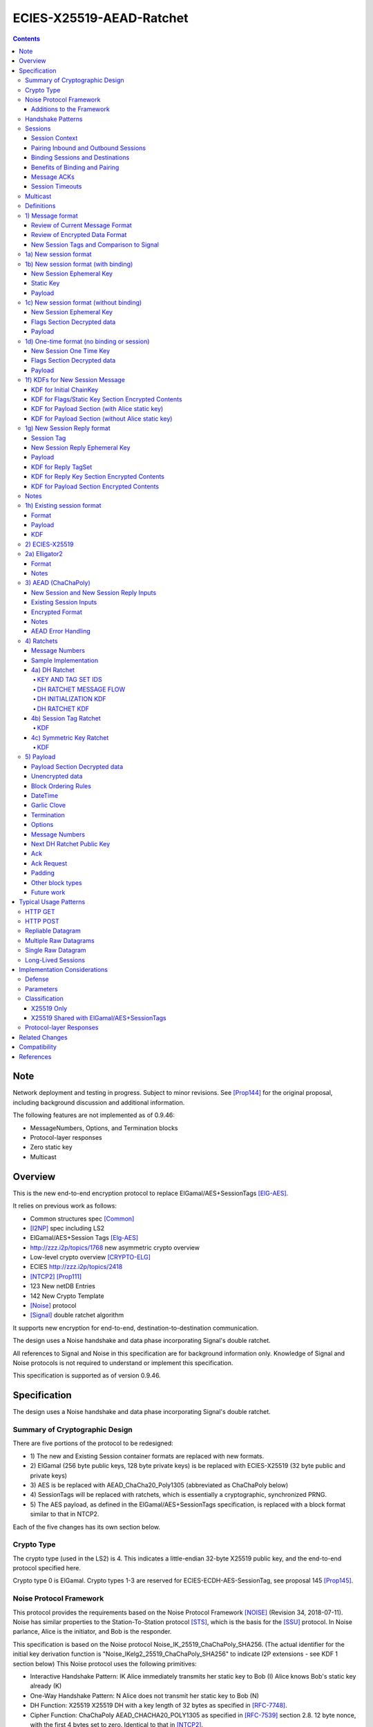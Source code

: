 =========================
ECIES-X25519-AEAD-Ratchet
=========================
.. meta::
    :category: Protocols
    :lastupdated: 2020-09
    :accuratefor: 0.9.47

.. contents::


Note
====
Network deployment and testing in progress.
Subject to minor revisions.
See [Prop144]_ for the original proposal, including background discussion and additional information.

The following features are not implemented as of 0.9.46:

- MessageNumbers, Options, and Termination blocks
- Protocol-layer responses
- Zero static key
- Multicast



Overview
========

This is the new end-to-end encryption protocol
to replace ElGamal/AES+SessionTags [ElG-AES]_.

It relies on previous work as follows:

- Common structures spec [Common]_
- [I2NP]_ spec including LS2
- ElGamal/AES+Session Tags [Elg-AES]_
- http://zzz.i2p/topics/1768 new asymmetric crypto overview
- Low-level crypto overview [CRYPTO-ELG]_
- ECIES http://zzz.i2p/topics/2418
- [NTCP2]_ [Prop111]_
- 123 New netDB Entries
- 142 New Crypto Template
- [Noise]_ protocol
- [Signal]_ double ratchet algorithm

It supports new encryption for end-to-end,
destination-to-destination communication.

The design uses a Noise handshake and data phase incorporating Signal's double ratchet.

All references to Signal and Noise in this specification are for background information only.
Knowledge of Signal and Noise protocols is not required to understand
or implement this specification.

This specification is supported as of version 0.9.46.


Specification
=================

The design uses a Noise handshake and data phase incorporating Signal's double ratchet.


Summary of Cryptographic Design
-------------------------------

There are five portions of the protocol to be redesigned:


- 1) The new and Existing Session container formats
  are replaced with new formats.
- 2) ElGamal (256 byte public keys, 128 byte private keys) is be replaced
  with ECIES-X25519 (32 byte public and private keys)
- 3) AES is be replaced with
  AEAD_ChaCha20_Poly1305 (abbreviated as ChaChaPoly below)
- 4) SessionTags will be replaced with ratchets,
  which is essentially a cryptographic, synchronized PRNG.
- 5) The AES payload, as defined in the ElGamal/AES+SessionTags specification,
  is replaced with a block format similar to that in NTCP2.

Each of the five changes has its own section below.


Crypto Type
-----------

The crypto type (used in the LS2) is 4.
This indicates a little-endian 32-byte X25519 public key,
and the end-to-end protocol specified here.

Crypto type 0 is ElGamal.
Crypto types 1-3 are reserved for ECIES-ECDH-AES-SessionTag, see proposal 145 [Prop145]_.


Noise Protocol Framework
------------------------

This protocol provides the requirements based on the Noise Protocol Framework
[NOISE]_ (Revision 34, 2018-07-11).
Noise has similar properties to the Station-To-Station protocol
[STS]_, which is the basis for the [SSU]_ protocol.  In Noise parlance, Alice
is the initiator, and Bob is the responder.

This specification is based on the Noise protocol Noise_IK_25519_ChaChaPoly_SHA256.
(The actual identifier for the initial key derivation function
is "Noise_IKelg2_25519_ChaChaPoly_SHA256"
to indicate I2P extensions - see KDF 1 section below)
This Noise protocol uses the following primitives:

- Interactive Handshake Pattern: IK
  Alice immediately transmits her static key to Bob (I)
  Alice knows Bob's static key already (K)

- One-Way Handshake Pattern: N
  Alice does not transmit her static key to Bob (N)

- DH Function: X25519
  X25519 DH with a key length of 32 bytes as specified in [RFC-7748]_.

- Cipher Function: ChaChaPoly
  AEAD_CHACHA20_POLY1305 as specified in [RFC-7539]_ section 2.8.
  12 byte nonce, with the first 4 bytes set to zero.
  Identical to that in [NTCP2]_.

- Hash Function: SHA256
  Standard 32-byte hash, already used extensively in I2P.


Additions to the Framework
``````````````````````````

This specification defines the following enhancements to
Noise_XK_25519_ChaChaPoly_SHA256.  These generally follow the guidelines in
[NOISE]_ section 13.

1) Cleartext ephemeral keys are encoded with [Elligator2]_.

2) The reply is prefixed with a cleartext tag.

3) The payload format is defined for messages 1, 2, and the data phase.
   Of course, this is not defined in Noise.

All messages include an [I2NP]_ Garlic Message header.
The data phase uses encryption similar to, but not compatible with, the Noise data phase.


Handshake Patterns
------------------

Handshakes use [Noise]_ handshake patterns.

The following letter mapping is used:

- e = one-time ephemeral key
- s = static key
- p = message payload

One-time and Unbound sessions are similar to the Noise N pattern.

.. raw:: html

  {% highlight lang='dataspec' %}
<- s
  ...
  e es p ->

{% endhighlight %}

Bound sessions are similar to the Noise IK pattern.

.. raw:: html

  {% highlight lang='dataspec' %}
<- s
  ...
  e es s ss p ->
  <- tag e ee se
  <- p
  p ->

{% endhighlight %}


Sessions
--------

The ElGamal/AES+SessionTag protocol is unidirectional.
At this layer, the receiver doesn't know where a message is from.
Outbound and inbound sessions are not associated.
Acknowledgements are out-of-band using a DeliveryStatusMessage
(wrapped in a GarlicMessage) in the clove.

For this specification, we define two mechanisms to create a bidirectional protocol -
"pairing" and "binding".
These mechanisms provide increased efficiency and security.


Session Context
```````````````

As with ElGamal/AES+SessionTags, all inbound and outbound sessions
must be in a given context, either the router's context or
the context for a particular local destination.
In Java I2P, this context is called the Session Key Manager.

Sessions must not be shared among contexts, as that would
allow correlation among the various local destinations,
or between a local destination and a router.

When a given destination supports both ElGamal/AES+SessionTags
and this specification, both types of sessions may share a context.
See section 1c) below.



Pairing Inbound and Outbound Sessions
`````````````````````````````````````

When an outbound session is created at the originator (Alice),
a new inbound session is created and paired with the outbound session,
unless no reply is expected (e.g. raw datagrams).

A new inbound session is always paired with a new outbound session,
unless no reply is requested (e.g. raw datagrams).

If a reply is requested and bound to a far-end destination or router,
that new outbound session is bound to that destination or router,
and replaces any previous outbound session to that destination or router.

Pairing inbound and outbound sessions provides a bidirectional protocol
with the capability of ratcheting the DH keys.



Binding Sessions and Destinations
`````````````````````````````````

There is only one outbound session to a given destination or router.
There may be several current inbound sessions from a given destination or router.
Generally, when a new inbound session is created, and traffic is received
on that session (which serves as an ACK), any others will be marked
to expire relatively quickly, within a minute or so.
The previous messages sent (PN) value is checked, and if there are no
unreceived messages (within the window size) in the previous inbound session,
the previous session may be deleted immediately.


When an outbound session is created at the originator (Alice),
it is bound to the far-end Destination (Bob),
and any paired inbound session will also be bound to the far-end Destination.
As the sessions ratchet, they continue to be bound to the far-end Destination.

When an inbound session is created at the receiver (Bob),
it may be bound to the far-end Destination (Alice), at Alice's option.
If Alice includes binding information (her static key) in the New Session message,
the session will be bound to that destination,
and a outbound session will be created and bound to same Destination.
As the sessions ratchet, they continue to be bound to the far-end Destination.


Benefits of Binding and Pairing
```````````````````````````````

For the common, streaming case, we expect Alice and Bob to use the protocol as follows:

- Alice pairs her new outbound session to a new inbound session, both bound to the far-end destination (Bob).
- Alice includes the binding information and signature, and a reply request, in the
  New Session message sent to Bob.
- Bob pairs his new inbound session to a new outbound session, both bound to the far-end destination (Alice).
- Bob sends a reply (ack) to Alice in the paired session, with a ratchet to a new DH key.
- Alice ratchets to a new outbound session with Bob's new key, paired to the existing inbound session.

By binding an inbound session to a far-end Destination, and pairing the inbound session
to an outbound session bound to the same Destination, we achieve two major benefits:

1) The initial reply from Bob to Alice uses ephemeral-ephemeral DH

2) After Alice receives Bob's reply and ratchets, all subsequent messages from Alice to Bob
use ephemeral-ephemeral DH.


Message ACKs
````````````

In ElGamal/AES+SessionTags, when a LeaseSet is bundled as a garlic clove,
or tags are delivered, the sending router requests an ACK.
This is a separate garlic clove containing a DeliveryStatus Message.
For additional security, the DeliveryStatus Message is wrapped in a Garlic Message.
This mechanism is out-of-band from the perspective of the protocol.

In the new protocol, since the inbound and outbound sessions are paired,
we can have ACKs in-band. No separate clove is required.

An explicit ACK is simply an Existing Session message with no I2NP block.
However, in most cases, an explict ACK can be avoided, as there is reverse traffic.
It may be desirable for implementations to wait a short time (perhaps a hundred ms)
before sending an explicit ACK, to give the streaming or application layer time to respond.

Implementations will also need to defer any ACK sending until after the
I2NP block is processed, as the Garlic Message may contain a Database Store Message
with a lease set. A recent lease set will be necessary to route the ACK,
and the far-end destination (contained in the lease set) will be necessary to
verify the binding static key.


Session Timeouts
````````````````

Outbound sessions should always expire before inbound sessions.
One an outbound session expires, and a new one is created, a new paired inbound
session will be created as well. If there was an old inbound session,
it will be allowed to expire.


Multicast
---------

TBD


Definitions
-----------
We define the following functions corresponding to the cryptographic building blocks used.

ZEROLEN
    zero-length byte array

CSRNG(n)
    n-byte output from a cryptographically-secure random number generator.

H(p, d)
    SHA-256 hash function that takes a personalization string p and data d, and
    produces an output of length 32 bytes.
    As defined in [NOISE]_.
    || below means append.

    Use SHA-256 as follows::

        H(p, d) := SHA-256(p || d)

MixHash(d)
    SHA-256 hash function that takes a previous hash h and new data d,
    and produces an output of length 32 bytes.
    || below means append.

    Use SHA-256 as follows::

        MixHash(d) := h = SHA-256(h || d)

STREAM
    The ChaCha20/Poly1305 AEAD as specified in [RFC-7539]_.
    S_KEY_LEN = 32 and S_IV_LEN = 12.

    ENCRYPT(k, n, plaintext, ad)
        Encrypts plaintext using the cipher key k, and nonce n which MUST be unique for
        the key k.
        Associated data ad is optional.
        Returns a ciphertext that is the size of the plaintext + 16 bytes for the HMAC.

        The entire ciphertext must be indistinguishable from random if the key is secret.

    DECRYPT(k, n, ciphertext, ad)
        Decrypts ciphertext using the cipher key k, and nonce n.
        Associated data ad is optional.
        Returns the plaintext.

DH
    X25519 public key agreement system. Private keys of 32 bytes, public keys of 32
    bytes, produces outputs of 32 bytes. It has the following
    functions:

    GENERATE_PRIVATE()
        Generates a new private key.

    DERIVE_PUBLIC(privkey)
        Returns the public key corresponding to the given private key.

    GENERATE_PRIVATE_ELG2()
        Generates a new private key that maps to a public key suitable for Elligator2 encoding.
        Note that half of the randomly-generated private keys will not be suitable and must be discarded.

    ENCODE_ELG2(pubkey)
        Returns the Elligator2-encoded public key corresponding to the given public key (inverse mapping).
        Encoded keys are little endian.
        Encoded key must be 256 bits indistinguishable from random data.
        See Elligator2 section below for specification.

    DECODE_ELG2(pubkey)
        Returns the public key corresponding to the given Elligator2-encoded public key.
        See Elligator2 section below for specification.

    DH(privkey, pubkey)
        Generates a shared secret from the given private and public keys.

HKDF(salt, ikm, info, n)
    A cryptographic key derivation function which takes some input key material ikm (which
    should have good entropy but is not required to be a uniformly random string), a salt
    of length 32 bytes, and a context-specific 'info' value, and produces an output
    of n bytes suitable for use as key material.

    Use HKDF as specified in [RFC-5869]_, using the HMAC hash function SHA-256
    as specified in [RFC-2104]_. This means that SALT_LEN is 32 bytes max.

MixKey(d)
    Use HKDF() with a previous chainKey and new data d, and
    sets the new chainKey and k.
    As defined in [NOISE]_.

    Use HKDF as follows::

        MixKey(d) := output = HKDF(chainKey, d, "", 64)
                     chainKey = output[0:31]
                     k = output[32:63]




1) Message format
-----------------


Review of Current Message Format
````````````````````````````````

The Garlic Message as specified in [I2NP]_ is as follows.
As a design goal is that intermediate hops cannot distinguish new from old crypto,
this format cannot change, even though the length field is redundant.
The format is shown with the full 16-byte header, although the
actual header may be in a different format, depending on the transport used.

When decrypted the data contains a series of Garlic Cloves and additional
data, also known as a Clove Set.

See [I2NP]_ for details and a full specification.


.. raw:: html

  {% highlight lang='dataspec' %}
+----+----+----+----+----+----+----+----+
  |type|      msg_id       |  expiration
  +----+----+----+----+----+----+----+----+
                           |  size   |chks|
  +----+----+----+----+----+----+----+----+
  |      length       |                   |
  +----+----+----+----+                   +
  |          encrypted data               |
  ~                                       ~
  ~                                       ~
  |                                       |
  +----+----+----+----+----+----+----+----+

{% endhighlight %}


Review of Encrypted Data Format
````````````````````````````````

In ElGamal/AES+SessionTags, there are two message formats:

1) New session:
- 514 byte ElGamal block
- AES block (128 bytes minimum, multiple of 16)

2) Existing session:
- 32 byte Session Tag
- AES block (128 bytes minimum, multiple of 16)

These messages are encapsulated in a I2NP garlic message, which contains
a length field, so the length is known.

The receiver first attempts to look up the first 32 bytes as a Session Tag.
If found, he decrypts the AES block.
If not found, and the data is at least (514+16) long, he attempts to decrypt the ElGamal block,
and if successful, decrypts the AES block.


New Session Tags and Comparison to Signal
`````````````````````````````````````````

In Signal Double Ratchet, the header contains:

- DH: Current ratchet public key
- PN: Previous chain message length
- N: Message Number

Signal's "sending chains" are roughly equivalent to our tag sets.
By using a session tag, we can eliminate most of that.

In New Session, we put only the public key in the unencrytped header.

In Existing Session, we use a session tag for the header.
The session tag is associated with the current ratchet public key,
and the message number.

In both new and Existing Session, PN and N are in the encrypted body.

In Signal, things are constantly ratcheting. A new DH public key requires the
receiver to ratchet and send a new public key back, which also serves
as the ack for the received public key.
This would be far too many DH operations for us.
So we separate the ack of the received key and the transmission of a new public key.
Any message using a session tag generated from the new DH public key constitutes an ACK.
We only transmit a new public key when we wish to rekey.

The maximum number of messages before the DH must ratchet is 65535.

When delivering a session key, we derive the "Tag Set" from it,
rather than having to deliver session tags as well.
A Tag Set can be up to 65536 tags.
However, receivers should implement a "look-ahead" strategy, rather
than generating all possible tags at once.
Only generate at most N tags past the last good tag received.
N might be at most 128, but 32 or even less may be a better choice.



1a) New session format
----------------------

New Session One Time Public key (32 bytes)
Encrypted data and MAC (remaining bytes)

The New Session message may or may not contain the sender's static public key.
If it is included, the reverse session is bound to that key.
The static key should be included if replies are expected,
i.e. for streaming and repliable datagrams.
It should not be included for raw datagrams.

The New Session message is similar to the one-way Noise [NOISE]_ pattern
"N" (if the static key is not sent),
or the two-way pattern "IK" (if the static key is sent).



1b) New session format (with binding)
-------------------------------------

Length is 96 + payload length.
Encrypted format:

.. raw:: html

  {% highlight lang='dataspec' %}
+----+----+----+----+----+----+----+----+
  |                                       |
  +                                       +
  |   New Session Ephemeral Public Key    |
  +             32 bytes                  +
  |     Encoded with Elligator2           |
  +                                       +
  |                                       |
  +----+----+----+----+----+----+----+----+
  |                                       |
  +         Static Key                    +
  |       ChaCha20 encrypted data         |
  +            32 bytes                   +
  |                                       |
  +                                       +
  |                                       |
  +----+----+----+----+----+----+----+----+
  |  Poly1305 Message Authentication Code |
  +    (MAC) for Static Key Section       +
  |             16 bytes                  |
  +----+----+----+----+----+----+----+----+
  |                                       |
  +            Payload Section            +
  |       ChaCha20 encrypted data         |
  ~                                       ~
  |                                       |
  +                                       +
  |                                       |
  +----+----+----+----+----+----+----+----+
  |  Poly1305 Message Authentication Code |
  +         (MAC) for Payload Section     +
  |             16 bytes                  |
  +----+----+----+----+----+----+----+----+

  Public Key :: 32 bytes, little endian, Elligator2, cleartext

  Static Key encrypted data :: 32 bytes

  Payload Section encrypted data :: remaining data minus 16 bytes

  MAC :: Poly1305 message authentication code, 16 bytes

{% endhighlight %}


New Session Ephemeral Key
`````````````````````````

The ephemeral key is 32 bytes, encoded with Elligator2.
This key is never reused; a new key is generated with
each message, including retransmissions.

Static Key
``````````

When decryptied, Alice's X25519 static key, 32 bytes.


Payload
```````

Encrypted length is the remainder of the data.
Decrypted length is 16 less than the encrypted length.
Payload must contain a DateTime block and will usually contain one or more Garlic Clove blocks.
See the payload section below for format and additional requirements.



1c) New session format (without binding)
----------------------------------------

If no reply is required, no static key is sent.


Length is 96 + payload length.
Encrypted format:

.. raw:: html

  {% highlight lang='dataspec' %}
+----+----+----+----+----+----+----+----+
  |                                       |
  +                                       +
  |   New Session Ephemeral Public Key    |
  +             32 bytes                  +
  |     Encoded with Elligator2           |
  +                                       +
  |                                       |
  +----+----+----+----+----+----+----+----+
  |                                       |
  +           Flags Section               +
  |       ChaCha20 encrypted data         |
  +            32 bytes                   +
  |                                       |
  +                                       +
  |                                       |
  +----+----+----+----+----+----+----+----+
  |  Poly1305 Message Authentication Code |
  +         (MAC) for above section       +
  |             16 bytes                  |
  +----+----+----+----+----+----+----+----+
  |                                       |
  +            Payload Section            +
  |       ChaCha20 encrypted data         |
  ~                                       ~
  |                                       |
  +                                       +
  |                                       |
  +----+----+----+----+----+----+----+----+
  |  Poly1305 Message Authentication Code |
  +         (MAC) for Payload Section     +
  |             16 bytes                  |
  +----+----+----+----+----+----+----+----+

  Public Key :: 32 bytes, little endian, Elligator2, cleartext

  Flags Section encrypted data :: 32 bytes

  Payload Section encrypted data :: remaining data minus 16 bytes

  MAC :: Poly1305 message authentication code, 16 bytes

{% endhighlight %}

New Session Ephemeral Key
`````````````````````````

Alice's ephemeral key.
The ephemeral key is 32 bytes, encoded with Elligator2, little endian.
This key is never reused; a new key is generated with
each message, including retransmissions.


Flags Section Decrypted data
````````````````````````````

The Flags section contains nothing.
It is always 32 bytes, because it must be the same length
as the static key for New Session messages with binding.
Bob determines whether it's a static key or a flags section
by testing if the 32 bytes are all zeros.

TODO any flags needed here?

Payload
```````

Encrypted length is the remainder of the data.
Decrypted length is 16 less than the encrypted length.
Payload must contain a DateTime block and will usually contain one or more Garlic Clove blocks.
See the payload section below for format and additional requirements.




1d) One-time format (no binding or session)
-------------------------------------------

If only a single message is expected to be sent,
no session setup or static key is required.


Length is 96 + payload length.
Encrypted format:

.. raw:: html

  {% highlight lang='dataspec' %}
+----+----+----+----+----+----+----+----+
  |                                       |
  +                                       +
  |       Ephemeral Public Key            |
  +             32 bytes                  +
  |     Encoded with Elligator2           |
  +                                       +
  |                                       |
  +----+----+----+----+----+----+----+----+
  |                                       |
  +           Flags Section               +
  |       ChaCha20 encrypted data         |
  +            32 bytes                   +
  |                                       |
  +                                       +
  |                                       |
  +----+----+----+----+----+----+----+----+
  |  Poly1305 Message Authentication Code |
  +         (MAC) for above section       +
  |             16 bytes                  |
  +----+----+----+----+----+----+----+----+
  |                                       |
  +            Payload Section            +
  |       ChaCha20 encrypted data         |
  ~                                       ~
  |                                       |
  +                                       +
  |                                       |
  +----+----+----+----+----+----+----+----+
  |  Poly1305 Message Authentication Code |
  +         (MAC) for Payload Section     +
  |             16 bytes                  |
  +----+----+----+----+----+----+----+----+

  Public Key :: 32 bytes, little endian, Elligator2, cleartext

  Flags Section encrypted data :: 32 bytes

  Payload Section encrypted data :: remaining data minus 16 bytes

  MAC :: Poly1305 message authentication code, 16 bytes

{% endhighlight %}


New Session One Time Key
````````````````````````

The one time key is 32 bytes, encoded with Elligator2, little endian.
This key is never reused; a new key is generated with
each message, including retransmissions.


Flags Section Decrypted data
````````````````````````````````

The Flags section contains nothing.
It is always 32 bytes, because it must be the same length
as the static key for New Session messages with binding.
Bob determines whether it's a static key or a flags section
by testing if the 32 bytes are all zeros.

TODO any flags needed here?

.. raw:: html

  {% highlight lang='dataspec' %}
+----+----+----+----+----+----+----+----+
  |                                       |
  +                                       +
  |                                       |
  +             All zeros                 +
  |              32 bytes                 |
  +                                       +
  |                                       |
  +----+----+----+----+----+----+----+----+

  zeros:: All zeros, 32 bytes.

{% endhighlight %}


Payload
```````

Encrypted length is the remainder of the data.
Decrypted length is 16 less than the encrypted length.
Payload must contain a DateTime block and will usually contain one or more Garlic Clove blocks.
See the payload section below for format and additional requirements.



1f) KDFs for New Session Message
--------------------------------

KDF for Initial ChainKey
````````````````````````

This is standard [NOISE]_ for IK with a modified protocol name.
Note that we use the same initializer for both the IK pattern (bound sessions)
and for N pattern (unbound sessions).

The protocol name is modified for two reasons.
First, to indicate that the ephemeral keys are encoded with Elligator2,
and second, to indicate that MixHash() is called before the second message
to mix in the tag value.

.. raw:: html

  {% highlight lang='text' %}
This is the "e" message pattern:

  // Define protocol_name.
  Set protocol_name = "Noise_IKelg2+hs2_25519_ChaChaPoly_SHA256"
   (40 bytes, US-ASCII encoded, no NULL termination).

  // Define Hash h = 32 bytes
  h = SHA256(protocol_name);

  Define ck = 32 byte chaining key. Copy the h data to ck.
  Set chainKey = h

  // MixHash(null prologue)
  h = SHA256(h);

  // up until here, can all be precalculated by Alice for all outgoing connections

{% endhighlight %}


KDF for Flags/Static Key Section Encrypted Contents
```````````````````````````````````````````````````

.. raw:: html

  {% highlight lang='text' %}
This is the "e" message pattern:

  // Bob's X25519 static keys
  // bpk is published in leaseset
  bsk = GENERATE_PRIVATE()
  bpk = DERIVE_PUBLIC(bsk)

  // Bob static public key
  // MixHash(bpk)
  // || below means append
  h = SHA256(h || bpk);

  // up until here, can all be precalculated by Bob for all incoming connections

  // Alice's X25519 ephemeral keys
  aesk = GENERATE_PRIVATE_ELG2()
  aepk = DERIVE_PUBLIC(aesk)

  // Alice ephemeral public key
  // MixHash(aepk)
  // || below means append
  h = SHA256(h || aepk);

  // h is used as the associated data for the AEAD in the New Session Message
  // Retain the Hash h for the New Session Reply KDF
  // eapk is sent in cleartext in the
  // beginning of the New Session message
  elg2_aepk = ENCODE_ELG2(aepk)
  // As decoded by Bob
  aepk = DECODE_ELG2(elg2_aepk)

  End of "e" message pattern.

  This is the "es" message pattern:

  // Noise es
  sharedSecret = DH(aesk, bpk) = DH(bsk, aepk)

  // MixKey(DH())
  //[chainKey, k] = MixKey(sharedSecret)
  // ChaChaPoly parameters to encrypt/decrypt
  keydata = HKDF(chainKey, sharedSecret, "", 64)
  chainKey = keydata[0:31]

  // AEAD parameters
  k = keydata[32:64]
  n = 0
  ad = h
  ciphertext = ENCRYPT(k, n, flags/static key section, ad)

  End of "es" message pattern.

  This is the "s" message pattern:

  // MixHash(ciphertext)
  // Save for Payload section KDF
  h = SHA256(h || ciphertext)

  // Alice's X25519 static keys
  ask = GENERATE_PRIVATE()
  apk = DERIVE_PUBLIC(ask)

  End of "s" message pattern.


{% endhighlight %}



KDF for Payload Section (with Alice static key)
```````````````````````````````````````````````

.. raw:: html

  {% highlight lang='text' %}
This is the "ss" message pattern:

  // Noise ss
  sharedSecret = DH(ask, bpk) = DH(bsk, apk)

  // MixKey(DH())
  //[chainKey, k] = MixKey(sharedSecret)
  // ChaChaPoly parameters to encrypt/decrypt
  // chainKey from Static Key Section
  Set sharedSecret = X25519 DH result
  keydata = HKDF(chainKey, sharedSecret, "", 64)
  chainKey = keydata[0:31]

  // AEAD parameters
  k = keydata[32:64]
  n = 0
  ad = h
  ciphertext = ENCRYPT(k, n, payload, ad)

  End of "ss" message pattern.

  // MixHash(ciphertext)
  // Save for New Session Reply KDF
  h = SHA256(h || ciphertext)

{% endhighlight %}


KDF for Payload Section (without Alice static key)
``````````````````````````````````````````````````

Note that this is a Noise "N" pattern, but we use the same "IK" initializer
as for bound sessions.

New Session essages can not be identified as containing Alice's static key or not
until the static key is decrypted and inspected to determine if it contains all zeros.
Therefore, the receiver must use the "IK" state machine for all
New Session messages.
If the static key is all zeros, the "ss" message pattern must be skipped.



.. raw:: html

  {% highlight lang='text' %}
chainKey = from Flags/Static key section
  k = from Flags/Static key section
  n = 1
  ad = h from Flags/Static key section
  ciphertext = ENCRYPT(k, n, payload, ad)

{% endhighlight %}



1g) New Session Reply format
----------------------------

One or more New Session Replies may be sent in response to a single New Session message.
Each reply is prepended by a tag, which is generated from a TagSet for the session.

The New Session Reply is in two parts.
The first part is the completion of the Noise IK handshake with a prepended tag.
The length of the first part is 56 bytes.
The second part is the data phase payload.
The length of the second part is 16 + payload length.

Total length is 72 + payload length.
Encrypted format:

.. raw:: html

  {% highlight lang='dataspec' %}
+----+----+----+----+----+----+----+----+
  |       Session Tag   8 bytes           |
  +----+----+----+----+----+----+----+----+
  |                                       |
  +        Ephemeral Public Key           +
  |                                       |
  +            32 bytes                   +
  |     Encoded with Elligator2           |
  +                                       +
  |                                       |
  +----+----+----+----+----+----+----+----+
  |  Poly1305 Message Authentication Code |
  +  (MAC) for Key Section (no data)      +
  |             16 bytes                  |
  +----+----+----+----+----+----+----+----+
  |                                       |
  +            Payload Section            +
  |       ChaCha20 encrypted data         |
  ~                                       ~
  |                                       |
  +                                       +
  |                                       |
  +----+----+----+----+----+----+----+----+
  |  Poly1305 Message Authentication Code |
  +         (MAC) for Payload Section     +
  |             16 bytes                  |
  +----+----+----+----+----+----+----+----+

  Tag :: 8 bytes, cleartext

  Public Key :: 32 bytes, little endian, Elligator2, cleartext

  MAC :: Poly1305 message authentication code, 16 bytes
         Note: The ChaCha20 plaintext data is empty (ZEROLEN)

  Payload Section encrypted data :: remaining data minus 16 bytes

  MAC :: Poly1305 message authentication code, 16 bytes

{% endhighlight %}

Session Tag
```````````
The tag is generated in the Session Tags KDF, as initialized
in the DH Initialization KDF below.
This correlates the reply to the session.
The Session Key from the DH Initialization is not used.


New Session Reply Ephemeral Key
````````````````````````````````

Bob's ephemeral key.
The ephemeral key is 32 bytes, encoded with Elligator2, little endian.
This key is never reused; a new key is generated with
each message, including retransmissions.


Payload
```````
Encrypted length is the remainder of the data.
Decrypted length is 16 less than the encrypted length.
Payload will usually contain one or more Garlic Clove blocks.
See the payload section below for format and additional requirements.


KDF for Reply TagSet
`````````````````````

One or more tags are created from the TagSet, which is initialized using
the KDF below, using the chainKey from the New Session message.

.. raw:: html

  {% highlight lang='text' %}
// Generate tagset
  tagsetKey = HKDF(chainKey, ZEROLEN, "SessionReplyTags", 32)
  tagset_nsr = DH_INITIALIZE(chainKey, tagsetKey)

{% endhighlight %}


KDF for Reply Key Section Encrypted Contents
````````````````````````````````````````````

.. raw:: html

  {% highlight lang='text' %}
// Keys from the New Session message
  // Alice's X25519 keys
  // apk and aepk are sent in original New Session message
  // ask = Alice private static key
  // apk = Alice public static key
  // aesk = Alice ephemeral private key
  // aepk = Alice ephemeral public key
  // Bob's X25519 static keys
  // bsk = Bob private static key
  // bpk = Bob public static key

  // Generate the tag
  tagsetEntry = tagset_nsr.GET_NEXT_ENTRY()
  tag = tagsetEntry.SESSION_TAG

  // MixHash(tag)
  h = SHA256(h || tag)

  This is the "e" message pattern:

  // Bob's X25519 ephemeral keys
  besk = GENERATE_PRIVATE_ELG2()
  bepk = DERIVE_PUBLIC(besk)

  // Bob's ephemeral public key
  // MixHash(bepk)
  // || below means append
  h = SHA256(h || bepk);

  // elg2_bepk is sent in cleartext in the
  // beginning of the New Session message
  elg2_bepk = ENCODE_ELG2(bepk)
  // As decoded by Bob
  bepk = DECODE_ELG2(elg2_bepk)

  End of "e" message pattern.

  This is the "ee" message pattern:

  // MixKey(DH())
  //[chainKey, k] = MixKey(sharedSecret)
  // ChaChaPoly parameters to encrypt/decrypt
  // chainKey from original New Session Payload Section
  sharedSecret = DH(aesk, bepk) = DH(besk, aepk)
  keydata = HKDF(chainKey, sharedSecret, "", 32)
  chainKey = keydata[0:31]

  End of "ee" message pattern.

  This is the "se" message pattern:

  // MixKey(DH())
  //[chainKey, k] = MixKey(sharedSecret)
  sharedSecret = DH(ask, bepk) = DH(besk, apk)
  keydata = HKDF(chainKey, sharedSecret, "", 64)
  chainKey = keydata[0:31]

  // AEAD parameters
  k = keydata[32:64]
  n = 0
  ad = h
  ciphertext = ENCRYPT(k, n, ZEROLEN, ad)

  End of "se" message pattern.

  // MixHash(ciphertext)
  h = SHA256(h || ciphertext)

  chainKey is used in the ratchet below.

{% endhighlight %}


KDF for Payload Section Encrypted Contents
``````````````````````````````````````````

This is like the first Existing Session message,
post-split, but without a separate tag.
Additionally, we use the hash from above to bind the
payload to the NSR message.


.. raw:: html

  {% highlight lang='text' %}
// split()
  keydata = HKDF(chainKey, ZEROLEN, "", 64)
  k_ab = keydata[0:31]
  k_ba = keydata[32:63]
  tagset_ab = DH_INITIALIZE(chainKey, k_ab)
  tagset_ba = DH_INITIALIZE(chainKey, k_ba)

  // AEAD parameters for New Session Reply payload
  k = HKDF(k_ba, ZEROLEN, "AttachPayloadKDF", 32)
  n = 0
  ad = h
  ciphertext = ENCRYPT(k, n, payload, ad)
{% endhighlight %}


Notes
-----

Multiple NSR messages may be sent in reply, each with unique ephemeral keys, depending on the size of the response.

Alice and Bob are required to use new ephemeral keys for every NS and NSR message.

Alice must receive one of Bob's NSR messages before sending Existing Session (ES) messages,
and Bob must receive an ES message from Alice before sending ES messages.

The ``chainKey`` and ``k`` from Bob's NSR Payload Section are used
as inputs for the initial ES DH Ratchets (both directions, see DH Ratchet KDF).

Bob must only retain Existing Sessions for the ES messages received from Alice.
Any other created inbound and outbound sessions (for multiple NSRs) should be
destroyed immediately after receiving Alice's first ES message for a given session.



1h) Existing session format
---------------------------

Session tag (8 bytes)
Encrypted data and MAC (see section 3 below)


Format
``````
Encrypted:

.. raw:: html

  {% highlight lang='dataspec' %}
+----+----+----+----+----+----+----+----+
  |       Session Tag                     |
  +----+----+----+----+----+----+----+----+
  |                                       |
  +            Payload Section            +
  |       ChaCha20 encrypted data         |
  ~                                       ~
  |                                       |
  +                                       +
  |                                       |
  +----+----+----+----+----+----+----+----+
  |  Poly1305 Message Authentication Code |
  +              (MAC)                    +
  |             16 bytes                  |
  +----+----+----+----+----+----+----+----+

  Session Tag :: 8 bytes, cleartext

  Payload Section encrypted data :: remaining data minus 16 bytes

  MAC :: Poly1305 message authentication code, 16 bytes

{% endhighlight %}


Payload
```````
Encrypted length is the remainder of the data.
Decrypted length is 16 less than the encrypted length.
See the payload section below for format and requirements.


KDF
```

.. raw:: html

  {% highlight lang='text' %}
See AEAD section below.

  // AEAD parameters for Existing Session payload
  k = The 32-byte session key associated with this session tag
  n = The message number N in the current chain, as retrieved from the associated Session Tag.
  ad = The session tag, 8 bytes
  ciphertext = ENCRYPT(k, n, payload, ad)
{% endhighlight %}



2) ECIES-X25519
---------------


Format: 32-byte public and private keys, little-endian.



2a) Elligator2
--------------

In standard Noise handshakes, the initial handshake messages in each direction start with
ephemeral keys that are transmitted in cleartext.
As valid X25519 keys are distinguishable from random, a man-in-the-middle may distinguish
these messages from Existing Session messages that start with random session tags.
In [NTCP2]_ ([Prop111]_), we used a low-overhead XOR function using the out-of-band static key to obfuscate
the key. However, the threat model here is different; we do not want to allow any MitM to
use any means to confirm the destination of the traffic, or to distinguish
the initial handshake messages from Existing Session messages.

Therefore, [Elligator2]_ is used to transform the ephemeral keys in the New Session and New Session Reply messages
so that they are indistinguishable from uniform random strings.



Format
``````

32-byte public and private keys.
Encoded keys are little endian.

As defined in [Elligator2]_, the encoded keys are indistinguishable from 254 random bits.
We require 256 random bits (32 bytes). Therefore, the encoding and decoding are
defined as follows:

Encoding:

.. raw:: html

  {% highlight lang='text' %}
ENCODE_ELG2() Definition

  // Encode as defined in Elligator2 specification
  encodedKey = encode(pubkey)
  // OR in 2 random bits to MSB
  randomByte = CSRNG(1)
  encodedKey[31] |= (randomByte & 0xc0)
{% endhighlight %}


Decoding:

.. raw:: html

  {% highlight lang='text' %}
DECODE_ELG2() Definition

  // Mask out 2 random bits from MSB
  encodedKey[31] &= 0x3f
  // Decode as defined in Elligator2 specification
  pubkey = decode(encodedKey)
{% endhighlight %}



Notes
`````

Elligator2 doubles average the key generation time, as half the private keys
result in public keys that are unsuitable for encoding with Elligator2.
Also, the key generation time is unbounded with an exponential distribution,
as the generator must keep retrying utnil a suitable key pair is found.

This overhead may be managed by doing key generation in advance,
in a separate thread, to keep a pool of suitable keys.

The generator does the ENCODE_ELG2() function to determine suitability.
Therefore, the generator should store the result of ENCODE_ELG2()
so it does not have to be calculated again.

Additionally, the unsuitable keys may be added to the pool of keys
used for [NTCP2]_, where Elligator2 is not used.
The security issues of doing so is TBD.




3) AEAD (ChaChaPoly)
--------------------

AEAD using ChaCha20 and Poly1305, same as in [NTCP2]_.
This corresponds to [RFC-7539]_, which is also
used similarly in TLS [RFC-7905]_.



New Session and New Session Reply Inputs
````````````````````````````````````````

Inputs to the encryption/decryption functions
for an AEAD block in a New Session message:

.. raw:: html

  {% highlight lang='dataspec' %}
k :: 32 byte cipher key
       See New Session and New Session Reply KDFs above.

  n :: Counter-based nonce, 12 bytes.
       n = 0

  ad :: Associated data, 32 bytes.
        The SHA256 hash of the preceding data, as output from mixHash()

  data :: Plaintext data, 0 or more bytes

{% endhighlight %}


Existing Session Inputs
```````````````````````

Inputs to the encryption/decryption functions
for an AEAD block in an Existing Session message:

.. raw:: html

  {% highlight lang='dataspec' %}
k :: 32 byte session key
       As looked up from the accompanying session tag.

  n :: Counter-based nonce, 12 bytes.
       Starts at 0 and incremented for each message when transmitting.
       For the receiver, the value
       as looked up from the accompanying session tag.
       First four bytes are always zero.
       Last eight bytes are the message number (n), little-endian encoded.
       Maximum value is 65535.
       Session must be ratcheted when N reaches that value.
       Higher values must never be used.

  ad :: Associated data
        The session tag

  data :: Plaintext data, 0 or more bytes

{% endhighlight %}


Encrypted Format
````````````````

Output of the encryption function, input to the decryption function:

.. raw:: html

  {% highlight lang='dataspec' %}
+----+----+----+----+----+----+----+----+
  |                                       |
  +                                       +
  |       ChaCha20 encrypted data         |
  ~               .   .   .               ~
  |                                       |
  +----+----+----+----+----+----+----+----+
  |  Poly1305 Message Authentication Code |
  +              (MAC)                    +
  |             16 bytes                  |
  +----+----+----+----+----+----+----+----+

  encrypted data :: Same size as plaintext data, 0 - 65519 bytes

  MAC :: Poly1305 message authentication code, 16 bytes

{% endhighlight %}

Notes
`````
- Since ChaCha20 is a stream cipher, plaintexts need not be padded.
  Additional keystream bytes are discarded.

- The key for the cipher (256 bits) is agreed upon by means of the SHA256 KDF.
  The details of the KDF for each message are in separate sections below.

- ChaChaPoly frames are of known size as they are encapsulated in the I2NP data message.

- For all messages,
  padding is inside the authenticated
  data frame.


AEAD Error Handling
```````````````````

All received data that fails the AEAD verification must be discarded.
No response is returned.




4) Ratchets
-----------

We still use session tags, as before, but we use ratchets to generate them.
Session tags also had a rekey option that we never implemented.
So it's like a double ratchet but we never did the second one.

Here we define something similar to Signal's Double Ratchet.
The session tags are generated deterministically and identically on
the receiver and sender sides.

By using a symmetric key/tag ratchet, we eliminate memory usage to store session tags on the sender side.
We also eliminate the bandwidth consumption of sending tag sets.
Receiver side usage is still significant, but we can reduce it further
as we will shrink the session tag from 32 bytes to 8 bytes.

We do not use header encryption as specified (and optional) in Signal,
we use session tags instead.

By using a DH ratchet, we acheive forward secrecy, which was never implemented
in ElGamal/AES+SessionTags.

Note: The New Session one-time public key is not part of the ratchet, its sole function
is to encrypt Alice's initial DH ratchet key.


Message Numbers
```````````````

The Double Ratchet handles lost or out-of-order messages by including in each message header
a tag. The receiver looks up the index of the tag, this is the message number N.
If the message contains a Message Number block with a PN value,
the recipient can delete any tags higher than that value in the previous tag set,
while retaining skipped tags
from the previous tag set in case the skipped messages arrive later.


Sample Implementation
``````````````````````

We define the following data structures and functions to implement these ratchets.

TAGSET_ENTRY
    A single entry in a TAGSET.

    INDEX
        An integer index, starting with 0

    SESSION_TAG
        An identifier to go out on the wire, 8 bytes

    SESSION_KEY
        A symmetric key, never goes on the wire, 32 bytes

TAGSET
    A collection of TAGSET_ENTRIES.

    CREATE(key, n)
        Generate a new TAGSET using initial cryptographic key material of 32 bytes.
        The associated session identifier is provided.
        The initial number of of tags to create is specified; this is generally 0 or 1
        for an outgoing session.
        LAST_INDEX = -1
        EXTEND(n) is called.

    EXTEND(n)
        Generate n more TAGSET_ENTRIES by calling EXTEND() n times.

    EXTEND()
        Generate one more TAGSET_ENTRY, unless the maximum number SESSION_TAGS have
        already been generated.
        If LAST_INDEX is greater than or equal to 65535, return.
        ++ LAST_INDEX
        Create a new TAGSET_ENTRY with the LAST_INDEX value and the calculated SESSION_TAG.
        Calls RATCHET_TAG() and (optionally) RATCHET_KEY().
        For inbound sessions, the calculation of the SESSION_KEY may
        be deferred and calculated in GET_SESSION_KEY().
        Calls EXPIRE()

    EXPIRE()
        Remove tags and keys that are too old, or if the TAGSET size exceeds some limit.

    RATCHET_TAG()
        Calculates the next SESSION_TAG based on the last SESSION_TAG.

    RATCHET_KEY()
        Calculates the next SESSION_KEY based on the last SESSION_KEY.

    SESSION
        The associated session.

    CREATION_TIME
        When the TAGSET was created.

    LAST_INDEX
        The last TAGSET_ENTRY INDEX generated by EXTEND().

    GET_NEXT_ENTRY()
        Used for outgoing sessions only.
        EXTEND(1) is called if there are no remaining TAGSET_ENTRIES.
        If EXTEND(1) did nothing, the max of 65535 TAGSETS have been used,
        and return an error.
        Returns the next unused TAGSET_ENTRY.

    GET_SESSION_KEY(sessionTag)
        Used for incoming sessions only.
        Returns the TAGSET_ENTRY containing the sessionTag.
        If found, the TAGSET_ENTRY is removed.
        If the SESSION_KEY calculation was deferred, it is calculated now.
        If there are few TAGSET_ENTRIES remaining, EXTEND(n) is called.




4a) DH Ratchet
``````````````

Ratchets but not nearly as fast as Signal does.
We separate the ack of the received key from generating the new key.
In typical usage, Alice and Bob will each ratchet (twice) immediately in a New Session,
but will not ratchet again.

Note that a ratchet is for a single direction, and generates a New Session tag / message key ratchet chain for that direction.
To generate keys for both directions, you have to ratchet twice.

You ratchet every time you generate and send a new key.
You ratchet every time you receive a new key.

Alice ratchets once when creating an unbound outbound session, she does not create an inbound session
(unbound is non-repliable).

Bob ratchets once when creating an unbound inbound session, and does not create a corresponding outbound session
(unbound is non-repliable).

Alice continues sending New Session (NS) messages to Bob until receiving one of Bob's New Session Reply (NSR) messages.
She then uses the NSR's Payload Section KDF results as inputs for the session ratchets (see DH Ratchet KDF),
and begins sending Existing Session (ES) messages.

For each NS message received, Bob creates a new inbound session, using the KDF results
of the reply Payload Section for inputs to the new inbound and outbound ES DH Ratchet.

For each reply required, Bob sends Alice a NSR message with the reply in the payload.
It is required Bob use new ephemeral keys for every NSR.

Bob must receive an ES message from Alice on one of the inbound sessions, before creating and sending
ES messages on the corresponding outbound session.

Alice should use a timer for receiving a NSR message from Bob. If the timer expires,
the session should be removed.

To avoid a KCI and/or resource exhaustion attack, where an attacker drops Bob's NSR replies to keep Alice sending NS messages,
Alice should avoid starting New Sessions to Bob after a certain number of retries due to timer expiration.

Alice and Bob each
do a DH ratchet for every NextKey block received.

Alice and Bob each generate new tag setstchets and two symmetric keys ratchets after each
DH ratchet. For each new ES message in a given direction, Alice and Bob advance the session
tag and symmtric key ratchets.

The frequency of DH ratchets after the initial handshake is implementation-dependent.
While the protocol places a limit of 65535 messages before a ratchet is required,
more frequent ratcheting (based on message count, elapsed time, or both)
may provide additional security.

After the final handshake KDF on bound sessions, Bob and Alice must run the Noise Split() function on the
resulting CipherState to create independent symmetric and tag chain keys for inbound and outbound sessions.


KEY AND TAG SET IDS
~~~~~~~~~~~~~~~~~~~~~~~~~

Key and tag set ID numbers are used to identify keys and tag sets.
Key IDs are used in NextKey blocks to identify the key sent or used.
Tag set IDs are used (with the message number) in ACK blocks to identify the message being acked.
Both key and tag set IDs apply to the tag sets for a single direction.
Key and tag set ID numbers must be sequential.

In the first tag sets used for a session in each direction, the tag set ID is 0.
No NextKey blocks have been sent, so there are no key IDs.

To begin a DH ratchet, the sender transmits a new NextKey block with a key ID of 0.
The receiver replies with a new NextKey block with a key ID of 0.
The sender then starts using a new tag set with a tag set ID of 1.

Subsequent tag sets are generated similarly.
For all tag sets used after NextKey exchanges, the tag set number is (1 + Alice's key ID + Bob's key ID).

Key and tag set IDs start at 0 and increment sequentially.
The maximum tag set ID is 65535.
The maximum key ID is 32767.
When a tag set is almost exhausted, the tag set sender must initiate a NextKey exchange.
When tag set 65535 is almost exhausted, the tag set sender must initiate a new session
by sending a New Session message.

With a streaming maximum message size of 1730, and assuming no retransmissions,
the theoretical maximum data transfer using a single tag set is 1730 * 65536 ~= 108 MB.
The actual maximum will be lower due to retransmissions.

The theoretical maximum data transfer with all 65536 available tag sets, before
the session would have to be discarded and replaced,
is 64K * 108 MB ~= 6.9 TB.



DH RATCHET MESSAGE FLOW
~~~~~~~~~~~~~~~~~~~~~~~~~

The next key exchange for a tag set must be initiated by the
sender of those tags (the owner of the outbound tag set).
The receiver (owner of the inbound tag set) will respond.
For a typical HTTP GET traffic at the application layer, Bob will send more messages and will ratchet first
by initiating the key exchange; the diagram below shows that.
When Alice ratchets, the same thing happens in reverse.

The first tag set used after the NS/NSR handshake is tag set 0.
When tag set 0 is almost exhausted, new keys must be exchanged in both directions to create tag set 1.
After that, a new key is only sent in one direction.

To create tag set 2, the tag sender sends a new key and the tag receiver sends the ID of his old key as an acknowledgement.
Both sides do a DH.

To create tag set 3, the tag sender sends the ID of his old key and requests a new key from the tag receiver.
Both sides do a DH.

Subsequent tag sets are generated as for tag sets 2 and 3.
The tag set number is (1 + sender key id + receiver key id).


.. raw:: html

  {% highlight %}
Tag Sender                    Tag Receiver

                   ... use tag set #0 ...


  (Tagset #0 almost empty)
  (generate new key #0)

  Next Key, forward, request reverse, with key #0  -------->
  (repeat until next key received)

                              (generate new key #0, do DH, create IB Tagset #1)

          <-------------      Next Key, reverse, with key #0
                              (repeat until tag received on new tagset)

  (do DH, create OB Tagset #1)


                   ... use tag set #1 ...


  (Tagset #1 almost empty)
  (generate new key #1)

  Next Key, forward, with key #1        -------->
  (repeat until next key received)

                              (reuse key #0, do DH, create IB Tagset #2)

          <--------------     Next Key, reverse, id 0
                              (repeat until tag received on new tagset)

  (do DH, create OB Tagset #2)


                   ... use tag set #2 ...


  (Tagset #2 almost empty)
  (reuse key #1)

  Next Key, forward, request reverse, id 1  -------->
  (repeat until next key received)

                              (generate new key #1, do DH, create IB Tagset #3)

          <--------------     Next Key, reverse, with key #1

  (do DH, create OB Tagset #3)
  (reuse key #1, do DH, create IB Tagset #3)



                   ... use tag set #3 ...



       After tag set 3, repeat the above
       patterns as shown for tag sets 2 and 3.

       To create a new even-numbered tag set, the sender sends a new key
       to the receiver. The receiver sends his old key ID
       back as an acknowledgement.

       To create a new odd-numbered tag set, the sender sends a reverse request
       to the receiver. The receiver sends a new reverse key to the sender.

{% endhighlight %}

After the DH ratchet is complete for an outbound tagset, and a new outbound tagset is created,
it should be used immediately, and the old outbound tagset may be deleted.

After the DH ratchet is complete for an inbound tagset, and a new inbound tagset is created,
the receiver should listen for tags in both tagsets, and delete the old tagset
after a short time, about 3 minutes.


Summary of tag set and key ID progression is in the table below.
* indicates that a new key is generated.


==============  =============  ===========
New Tag Set ID  Sender key ID  Rcvr key ID
==============  =============  ===========
0               n/a            n/a
1               0 *            0 *
2               1 *            0
3               1              1 *
4               2 *            1
5               2              2 *
...             ...            ...
65534           32767 *        32766
65535           32767          32767 *
==============  =============  ===========

Key and tag set ID numbers must be sequential.


DH INITIALIZATION KDF
~~~~~~~~~~~~~~~~~~~~~~~

This is the definition of DH_INITIALIZE(rootKey, k)
for a single direction. It creates a tagset, and a
"next root key" to be used for a subsequent DH ratchet if necessary.

We use DH initialization in three places. First, we use it
to generate a tag set for the New Session Replies.
Second, we use it to generate two tag sets, one for each direction,
for use in Existing Session messages.
Lastly, we use it after a DH Ratchet to generate a new tag set
in a single direction for additional Existing Session messages.


.. raw:: html

  {% highlight lang='text' %}
Inputs:
  1) rootKey = chainKey from Payload Section
  2) k from the New Session KDF or split()

  // KDF_RK(rk, dh_out)
  keydata = HKDF(rootKey, k, "KDFDHRatchetStep", 64)

  // Output 1: The next Root Key (KDF input for the next DH ratchet)
  nextRootKey = keydata[0:31]
  // Output 2: The chain key to initialize the new
  // session tag and symmetric key ratchets
  // for the tag set
  ck = keydata[32:63]

  // session tag and symmetric key chain keys
  keydata = HKDF(ck, ZEROLEN, "TagAndKeyGenKeys", 64)
  sessTag_ck = keydata[0:31]
  symmKey_ck = keydata[32:63]

{% endhighlight %}


DH RATCHET KDF
~~~~~~~~~~~~~~~

This is used after new DH keys are exchanged in NextKey blocks,
before a tagset is exhausted.

.. raw:: html

  {% highlight lang='text' %}

// Tag sender generates new X25519 ephemeral keys
  // and sends rapk to tag receiver in a NextKey block
  rask = GENERATE_PRIVATE()
  rapk = DERIVE_PUBLIC(rask)
  
  // Tag receiver generates new X25519 ephemeral keys
  // and sends rbpk to Tag sender in a NextKey block
  rbsk = GENERATE_PRIVATE()
  rbpk = DERIVE_PUBLIC(rbsk)

  sharedSecret = DH(rask, rbpk) = DH(rbsk, rapk)
  tagsetKey = HKDF(sharedSecret, ZEROLEN, "XDHRatchetTagSet", 32)
  rootKey = nextRootKey // from previous tagset in this direction
  newTagSet = DH_INITIALIZE(rootKey, tagsetKey)

{% endhighlight %}



4b) Session Tag Ratchet
```````````````````````

Ratchets for every message, as in Signal.
The session tag ratchet is synchronized with the symmetric key ratchet,
but the receiver key ratchet may "lag behind" to save memory.

Transmitter ratchets once for each message transmitted.
No additional tags must be stored.
The transmitter must also keep a counter for 'N', the message number
of the message in the current chain. The 'N' value is included
in the sent message.
See the Message Number block definition.

Receiver must ratchet ahead by the max window size and store the tags in a "tag set",
which is associated with the session.
Once received, the stored tag may be discarded, and if there are no previous
unreceived tags, the window may be advanced.
The receiver should keep the 'N' value associated with each session tag,
and check that the number in the sent message matches this value.
See the Message Number block definition.


KDF
~~~

This is the definition of RATCHET_TAG().

.. raw:: html

  {% highlight lang='text' %}
Inputs:
  1) Session Tag Chain key sessTag_ck
     First time: output from DH ratchet
     Subsequent times: output from previous session tag ratchet

  Generated:
  2) input_key_material = SESSTAG_CONSTANT
     Must be unique for this tag set (generated from chain key),
     so that the sequence isn't predictable, since session tags
     go out on the wire in plaintext.

  Outputs:
  1) N (the current session tag number)
  2) the session tag (and symmetric key, probably)
  3) the next Session Tag Chain Key (KDF input for the next session tag ratchet)

  Initialization:
  keydata = HKDF(sessTag_ck, ZEROLEN, "STInitialization", 64)
  // Output 1: Next chain key
  sessTag_chainKey = keydata[0:31]
  // Output 2: The constant
  SESSTAG_CONSTANT = keydata[32:63]

  // KDF_ST(ck, constant)
  keydata_0 = HKDF(sessTag_chainkey, SESSTAG_CONSTANT, "SessionTagKeyGen", 64)
  // Output 1: Next chain key
  sessTag_chainKey_0 = keydata_0[0:31]
  // Output 2: The session tag
  // or more if tag is longer than 8 bytes
  tag_0 = keydata_0[32:39]

  // repeat as necessary to get to tag_n
  keydata_n = HKDF(sessTag_chainKey_(n-1), SESSTAG_CONSTANT, "SessionTagKeyGen", 64)
  // Output 1: Next chain key
  sessTag_chainKey_n = keydata_n[0:31]
  // Output 2: The session tag
  // or more if tag is longer than 8 bytes
  tag_n = keydata_n[32:39]

{% endhighlight %}


4c) Symmetric Key Ratchet
`````````````````````````

Ratchets for every message, as in Signal.
Each symmetric key has an associated message number and session tag.
The session key ratchet is synchronized with the symmetric tag ratchet,
but the receiver key ratchet may "lag behind" to save memory.

Transmitter ratchets once for each message transmitted.
No additional keys must be stored.

When receiver gets a session tag, if it has not already ratcheted the
symmetric key ratchet ahead to the associated key, it must "catch up" to the associated key.
The receiver will probably cache the keys for any previous tags
that have not yet been received.
Once received, the stored key may be discarded, and if there are no previous
unreceived tags, the window may be advanced.

For efficiency, the session tag and symmetric key ratchets are separate so
the session tag ratchet can run ahead of the symmetric key ratchet.
This also provides some additional security, since the session tags go out on the wire.


KDF
~~~

This is the definition of RATCHET_KEY().

.. raw:: html

  {% highlight lang='text' %}
Inputs:
  1) Symmetric Key Chain key symmKey_ck
     First time: output from DH ratchet
     Subsequent times: output from previous symmetric key ratchet

  Generated:
  2) input_key_material = SYMMKEY_CONSTANT = ZEROLEN
     No need for uniqueness. Symmetric keys never go out on the wire.
     TODO: Set a constant anyway?

  Outputs:
  1) N (the current session key number)
  2) the session key
  3) the next Symmetric Key Chain Key (KDF input for the next symmetric key ratchet)

  // KDF_CK(ck, constant)
  SYMMKEY_CONSTANT = ZEROLEN
  // Output 1: Next chain key
  keydata_0 = HKDF(symmKey_ck, SYMMKEY_CONSTANT, "SymmetricRatchet", 64)
  symmKey_chainKey_0 = keydata_0[0:31]
  // Output 2: The symmetric key
  k_0 = keydata_0[32:63]

  // repeat as necessary to get to k[n]
  keydata_n = HKDF(symmKey_chainKey_(n-1), SYMMKEY_CONSTANT, "SymmetricRatchet", 64)
  // Output 1: Next chain key
  symmKey_chainKey_n = keydata_n[0:31]
  // Output 2: The symmetric key
  k_n = keydata_n[32:63]


{% endhighlight %}



5) Payload
----------

This replaces the AES section format defined in the ElGamal/AES+SessionTags specification.

This uses the same block format as defined in the [NTCP2]_ specification.
Individual block types are defined differently.

There are concerns that encouraging implementers to share code
may lead to parsing issues. Implementers should carefully consider
the benefits and risks of sharing code, and ensure that the
ordering and valid block rules are different for the two contexts.




Payload Section Decrypted data
``````````````````````````````

Encrypted length is the remainder of the data.
Decrypted length is 16 less than the encrypted length.
All block types are supported.
Typical contents include the following blocks:

==================================  ============= ============
       Payload Block Type            Type Number  Block Length
==================================  ============= ============
DateTime                                  0            7      
Termination (TBD)                         4         9 typ.    
Options (TBD)                             5           21+     
Message Number (TBD)                      6          TBD      
Next Key                                  7         3 or 35  
ACK                                       8         4 typ. 
ACK Request                               9            3   
Garlic Clove                             11         varies    
Padding                                 254         varies    
==================================  ============= ============




Unencrypted data
````````````````
There are zero or more blocks in the encrypted frame.
Each block contains a one-byte identifier, a two-byte length,
and zero or more bytes of data.

For extensibility, receivers MUST ignore blocks with unknown type nunmbers,
and treat them as padding.

Encrypted data is 65535 bytes max, including a 16-byte authentication header,
so the max unencrypted data is 65519 bytes.

(Poly1305 auth tag not shown):

.. raw:: html

  {% highlight lang='dataspec' %}
+----+----+----+----+----+----+----+----+
  |blk |  size   |       data             |
  +----+----+----+                        +
  |                                       |
  ~               .   .   .               ~
  |                                       |
  +----+----+----+----+----+----+----+----+
  |blk |  size   |       data             |
  +----+----+----+                        +
  |                                       |
  ~               .   .   .               ~
  |                                       |
  +----+----+----+----+----+----+----+----+
  ~               .   .   .               ~

  blk :: 1 byte
         0 datetime
         1-3 reserved
         4 termination
         5 options
         6 previous message number
         7 next session key
         8 ack
         9 ack request
         10 reserved
         11 Garlic Clove
         224-253 reserved for experimental features
         254 for padding
         255 reserved for future extension
  size :: 2 bytes, big endian, size of data to follow, 0 - 65516
  data :: the data

  Maximum ChaChaPoly frame is 65535 bytes.
  Poly1305 tag is 16 bytes
  Maximum total block size is 65519 bytes
  Maximum single block size is 65519 bytes
  Block type is 1 byte
  Block length is 2 bytes
  Maximum single block data size is 65516 bytes.

{% endhighlight %}


Block Ordering Rules
````````````````````
In the New Session message,
the DateTime block is required, and must be the first block.

Other allowed blocks:

- Garlic Clove (type 11)
- Options (type 5)
- Padding (type 254)

In the New Session Reply message,
no blocks are required.

Other allowed blocks:

- Garlic Clove (type 11)
- Options (type 5)
- Padding (type 254)

No other blocks are allowed.
Padding, if present, must be the last block.

In the Existing Session message, no blocks are required, and order is unspecified, except for the
following requirements:

Termination, if present, must be the last block except for Padding.
Padding, if present, must be the last block.

There may be multiple Garlic Clove blocks in a single frame.
There may be up to two Next Key blocks in a single frame.
Multiple Padding blocks are not allowed in a single frame.
Other block types probably won't have multiple blocks in
a single frame, but it is not prohibited.


DateTime
````````
An expiration.
Assists in reply prevention.
Bob must validate that the message is recent, using this timestamp.
Bob must implement a Bloom filter or other mechanism to prevent replay attacks,
if the time is valid.
Generally included in New Session messages only.

.. raw:: html

  {% highlight lang='dataspec' %}
+----+----+----+----+----+----+----+
  | 0  |    4    |     timestamp     |
  +----+----+----+----+----+----+----+

  blk :: 0
  size :: 2 bytes, big endian, value = 4
  timestamp :: Unix timestamp, unsigned seconds.
               Wraps around in 2106

{% endhighlight %}


Garlic Clove
````````````

A single decrypted Garlic Clove as specified in [I2NP]_,
with modifications to remove fields that are unused
or redundant.
Warning: This format is significantly different than
the one for ElGamal/AES. Each clove is a separate payload block.
Garlic Cloves may not be fragmented across blocks or
across ChaChaPoly frames.

.. raw:: html

  {% highlight lang='dataspec' %}
+----+----+----+----+----+----+----+----+
  | 11 |  size   |                        |
  +----+----+----+                        +
  |      Delivery Instructions            |
  ~                                       ~
  ~                                       ~
  |                                       |
  +----+----+----+----+----+----+----+----+
  |type|  Message_ID       | Expiration   
  +----+----+----+----+----+----+----+----+
       |      I2NP Message body           |
  +----+                                  +
  ~                                       ~
  ~                                       ~
  |                                       |
  +----+----+----+----+----+----+----+----+

  size :: size of all data to follow

  Delivery Instructions :: As specified in
         the Garlic Clove section of [I2NP]_.
         Length varies but is typically 1, 33, or 37 bytes

  type :: I2NP message type

  Message_ID :: 4 byte `Integer` I2NP message ID

  Expiration :: 4 bytes, seconds since the epoch

{% endhighlight %}

Notes:

- Implementers must ensure that when reading a block,
  malformed or malicious data will not cause reads to
  overrun into the next block.

- The Clove Set format specified in [I2NP]_ is not used.
  Each clove is contained in its own block.

- The I2NP message header is 9 bytes, with an identical format
  to that used in [NTCP2]_.

- The Certificate, Message ID, and Expiration from the
  Garlic Message definition in [I2NP]_ are not included.

- The Certificate, Clove ID, and Expiration from the
  Garlic Clove definition in [I2NP]_ are not included.



Termination
```````````
Implementation is optional.
Drop the session.
This must be the last non-padding block in the frame.
No more messages will be sent in this session.

Not allowed in NS or NSR. Only included in Existing Session messages.


.. raw:: html

  {% highlight lang='dataspec' %}
+----+----+----+----+----+----+----+----+
  | 4  |  size   | rsn|     addl data     |
  +----+----+----+----+                   +
  ~               .   .   .               ~
  +----+----+----+----+----+----+----+----+

  blk :: 4
  size :: 2 bytes, big endian, value = 1 or more
  rsn :: reason, 1 byte:
         0: normal close or unspecified
         1: termination received
         others: optional, impementation-specific
  addl data :: optional, 0 or more bytes, for future expansion, debugging,
               or reason text.
               Format unspecified and may vary based on reason code.

{% endhighlight %}



Options
```````
UNIMPLEMENTED, for further study.
Pass updated options.
Options include various parameters for the session.
See the Session Tag Length Analysis section below for more information.

The options block may be variable length,
as more_options may be present.


.. raw:: html

  {% highlight lang='dataspec' %}
+----+----+----+----+----+----+----+----+
  | 5  |  size   |ver |flg |STL |STimeout |
  +----+----+----+----+----+----+----+----+
  |  SOTW   |  RITW   |tmin|tmax|rmin|rmax|
  +----+----+----+----+----+----+----+----+
  |  tdmy   |  rdmy   |  tdelay |  rdelay |
  +----+----+----+----+----+----+----+----+
  |              more_options             |
  ~               .   .   .               ~
  |                                       |
  +----+----+----+----+----+----+----+----+

  blk :: 5
  size :: 2 bytes, big endian, size of options to follow, 21 bytes minimum
  ver :: Protocol version, must be 0
  flg :: 1 byte flags
         bits 7-0: Unused, set to 0 for future compatibility
  STL :: Session tag length (must be 8), other values unimplemented
  STimeout :: Session idle timeout (seconds), big endian
  SOTW :: Sender Outbound Tag Window, 2 bytes big endian
  RITW :: Receiver Inbound Tag Window 2 bytes big endian

  tmin, tmax, rmin, rmax :: requested padding limits
      tmin and rmin are for desired resistance to traffic analysis.
      tmax and rmax are for bandwidth limits.
      tmin and tmax are the transmit limits for the router sending this options block.
      rmin and rmax are the receive limits for the router sending this options block.
      Each is a 4.4 fixed-point float representing 0 to 15.9375
      (or think of it as an unsigned 8-bit integer divided by 16.0).
      This is the ratio of padding to data. Examples:
      Value of 0x00 means no padding
      Value of 0x01 means add 6 percent padding
      Value of 0x10 means add 100 percent padding
      Value of 0x80 means add 800 percent (8x) padding
      Alice and Bob will negotiate the minimum and maximum in each direction.
      These are guidelines, there is no enforcement.
      Sender should honor receiver's maximum.
      Sender may or may not honor receiver's minimum, within bandwidth constraints.

  tdmy: Max dummy traffic willing to send, 2 bytes big endian, bytes/sec average
  rdmy: Requested dummy traffic, 2 bytes big endian, bytes/sec average
  tdelay: Max intra-message delay willing to insert, 2 bytes big endian, msec average
  rdelay: Requested intra-message delay, 2 bytes big endian, msec average

  more_options :: Format undefined, for future use

{% endhighlight %}

SOTW is the sender's recommendation to the receiver for the
receiver's inbound tag window (the maximum lookahead).
RITW is the sender's declaration of the inbound tag window
(maximum lookahead) that he plans to use.
Each side then sets or adjusts the lookahead based
on some minimum or maximum or other calculation.


Notes:

- Support for non-default session tag length will hopefully
  never be required.
- The tag window is MAX_SKIP in the Signal documentation.

Issues:

- Options negotiation is TBD.
- Defaults TBD.
- Padding and delay options are copied from NTCP2,
  but those options have not been fully implemented or studied there.


Message Numbers
```````````````
Implementation is optional.
The length (number of messages sent) in the previous tag set (PN).
Receiver may immediately delete tags higher than PN from the previous tag set.
Receiver may expire tags less than or equal to PN from the previous tag set
after a short time (e.g. 2 minutes).


.. raw:: html

  {% highlight lang='dataspec' %}
+----+----+----+----+----+
  | 6  |  size   |  PN    |
 +----+----+----+----+----+

  blk :: 6
  size :: 2
  PN :: 2 bytes big endian. The index of the last tag sent in the previous tag set.

{% endhighlight %}


Notes:

- Maximum PN is 65535.
- The definitions of PN is equal to the definition Signal, minus one.
  This is similar to what Signal does, but in Signal, PN and N are in the header.
  Here, they're in the encrypted message body.
- Do not send this block in tag set 0, because there was no previous tag set.


Next DH Ratchet Public Key
``````````````````````````
The next DH ratchet key is in the payload,
and it is optional. We don't ratchet every time.
(This is different than in signal, where it is in the header, and sent every time)

For the first ratchet,
Key ID = 0.

Not allowed in NS or NSR. Only included in Existing Session messages.

.. raw:: html

  {% highlight lang='dataspec' %}
+----+----+----+----+----+----+----+----+
  | 7  |  size   |flag|  key ID |         |
  +----+----+----+----+----+----+         +
  |                                       |
  +                                       +
  |     Next DH Ratchet Public Key        |
  +                                       +
  |                                       |
  +                             +----+----+
  |                             |
  +----+----+----+----+----+----+

  blk :: 7
  size :: 3 or 35
  flag :: 1 byte flags
          bit order: 76543210
          bit 0: 1 for key present, 0 for no key present
          bit 1: 1 for reverse key, 0 for forward key
          bit 2: 1 to request reverse key, 0 for no request
                 only set if bit 1 is 0
          bits 7-2: Unused, set to 0 for future compatibility
  key ID :: The key ID of this key. 2 bytes, big endian
            0 - 32767
  Public Key :: The next X25519 public key, 32 bytes, little endian
                Only if bit 0 is 1


{% endhighlight %}

Notes:

- Key ID is an incrementing counter for the local key used for that tag set, starting at 0.
- The ID must not change unless the key changes.
- It may not be strictly necessary, but it's useful for debugging.
  Signal does not use a key ID.
- The maximum Key ID is 32767.
- In the rare case that the tag sets in both directions are ratcheting at
  the same time, a frame will contain two Next Key blocks, one for
  the forward key and one for the reverse key.
- Key and tag set ID numbers must be sequential.
- See the DH Ratchet section above for details.


Ack
```
This is only sent if an ack request block was received.
Multiple acks may be present to ack multiple messages.

Not allowed in NS or NSR. Only included in Existing Session messages.


.. raw:: html

  {% highlight lang='dataspec' %}
+----+----+----+----+----+----+----+----+
  | 8  |  size   |tagsetid |   N     |    |
  +----+----+----+----+----+----+----+    +
  |             more acks                 |
  ~               .   .   .               ~
  |                                       |
  +----+----+----+----+----+----+----+----+

  blk :: 8
  size :: 4 * number of acks to follow, minimum 1 ack
  for each ack:
  tagsetid :: 2 bytes, big endian, from the message being acked
  N :: 2 bytes, big endian, from the message being acked


{% endhighlight %}


Notes:

- The tag set ID and N uniquely identify the message being acked.
- In the first tag sets used for a session in each direction, the tag set ID is 0.
- No NextKey blocks have been sent, so there are no key IDs.
- For all tag sets used after NextKey exchanges, The tag set number is (1 + Alice's key ID + Bob's key ID).



Ack Request
```````````
Request an in-band ack.
To replace the out-of-band DeliveryStatus Message in the Garlic Clove.

If an explicit ack is requested, the current tagset ID and message number (N)
are returned in an ack block.

Not allowed in NS or NSR. Only included in Existing Session messages.


.. raw:: html

  {% highlight lang='dataspec' %}
+----+----+----+----+
  |  9 |  size   |flg |
  +----+----+----+----+

  blk :: 9
  size :: 1
  flg :: 1 byte flags
         bits 7-0: Unused, set to 0 for future compatibility

{% endhighlight %}



Padding
```````
All padding is inside AEAD frames.
TODO Padding inside AEAD should roughly adhere to the negotiated parameters.
TODO Alice sent her requested tx/rx min/max parameters in the NS message.
TODO Bob sent his requested tx/rx min/max parameters in the NSR message.
Updated options may be sent during the data phase.
See options block information above.

If present, this must be the last block in the frame.



.. raw:: html

  {% highlight lang='dataspec' %}
+----+----+----+----+----+----+----+----+
  |254 |  size   |      padding           |
  +----+----+----+                        +
  |                                       |
  ~               .   .   .               ~
  |                                       |
  +----+----+----+----+----+----+----+----+

  blk :: 254
  size :: 2 bytes, big endian, 0-65516
  padding :: zeros or random data

{% endhighlight %}

Notes:

- All-zero padding is fine, as it will be encrypted.
- Padding strategies TBD.
- Padding-only frames are allowed.
- Padding default is 0-15 bytes.
- See options block for padding parameter negotiation
- See options block for min/max padding parameters
- Router response on violation of negotiated padding is implementation-dependent.


Other block types
`````````````````
Implementations should ignore unknown block types for
forward compatibility.


Future work
```````````
- The padding length is either to be decided on a per-message basis and
  estimates of the length distribution, or random delays should be added.
  These countermeasures are to be included to resist DPI, as message sizes
  would otherwise reveal that I2P traffic is being carried by the transport
  protocol. The exact padding scheme is an area of future work, Appendix A
  provides more information on the topic.



Typical Usage Patterns
======================


HTTP GET
--------

This is the most typical use case, and most non-HTTP streaming use cases
will be identical to this use case as well.
A small initial message is sent, a reply follows,
and additional messages are sent in both directions.

An HTTP GET generally fits in a single I2NP message.
Alice sends a small request with a single new Session message, bundling a reply leaseset.
Alice includes immediate ratchet to new key.
Includes sig to bind to destination. No ack requested.

Bob ratchets immediately.

Alice ratchets immediately.

Continues on with those sessions.

.. raw:: html

  {% highlight %}
Alice                           Bob

  New Session (1b)     ------------------->
  with ephemeral key 1
  with static key for binding
  with next key
  with bundled HTTP GET
  with bundled LS
  without bundled Delivery Status Message

  any retransmissions, same as above

  following messages may arrive in any order:

  <--------------     New Session Reply (1g)
                      with Bob ephemeral key 1
                      with bundled HTTP reply part 1

  <--------------     New Session Reply (1g)
                      with Bob ephemeral key 2
                      with bundled HTTP reply part 2

  <--------------     New Session Reply (1g)
                      with Bob ephemeral key 3
                      with bundled HTTP reply part 3

  After reception of any of these messages,
  Alice switches to use Existing Session messages,
  creates a new inbound + outbound session pair,
  and ratchets.


  Existing Session     ------------------->
  with bundled streaming ack


  Existing Session     ------------------->
  with bundled streaming ack


  After reception of any of these messages,
  Bob switches to use Existing Session messages.


  <--------------     Existing Session
                      with bundled HTTP reply part 4


  Existing Session     ------------------->
  with bundled streaming ack

  <--------------     Existing Session
                      with bundled HTTP reply part 5

{% endhighlight %}



HTTP POST
---------

Alice has three options:

1) Send the first message only (window size = 1), as in HTTP GET.
   Not recommended.

2) Send up to streaming window, but using same Elligator2-encoded cleartext public key.
   All messages contain same next public key (ratchet).
   This will be visible to OBGW/IBEP because they all start with the same cleartext.
   Things proceed as in 1).
   Not recommended.

3) Recommended implementation.
   Send up to streaming window, but using a different Elligator2-encoded cleartext public key (session) for each.
   All messages contain same next public key (ratchet).
   This will not be visible to OBGW/IBEP because they all start with different cleartext.
   Bob must recognize that they all contain the same next public key,
   and respond to all with the same ratchet.
   Alice uses that next public key and continues.

Option 3 message flow:

.. raw:: html

  {% highlight %}
Alice                           Bob

  New Session (1b)     ------------------->
  with ephemeral key 1
  with static key for binding
  with bundled HTTP POST part 1
  with bundled LS
  without bundled Delivery Status Message


  New Session (1b)     ------------------->
  with ephemeral key 2
  with static key for binding
  with bundled HTTP POST part 2
  with bundled LS
  without bundled Delivery Status Message


  New Session (1b)     ------------------->
  with ephemeral key 3
  with static key for binding
  with bundled HTTP POST part 3
  with bundled LS
  without bundled Delivery Status Message


  following messages can arrive in any order:

  <--------------     New Session Reply (1g)
                      with Bob ephemeral key 1
                      with bundled streaming ack

  <--------------     New Session Reply (1g)
                      with Bob ephemeral key 2
                      with bundled streaming ack

  After reception of any of these messages,
  Alice switches to use Existing Session messages,
  creates a new inbound + outbound session pair,
  and ratchets.


  following messages can arrive in any order:


  Existing Session     ------------------->
  with bundled HTTP POST part 4

  Existing Session     ------------------->
  with next key
  with bundled HTTP POST part 5


  After reception of any of these messages,
  Bob switches to use Existing Session messages.


  <--------------     Existing Session
                      with bundled streaming ack

  After reception of any of this message,
  Alice switches to use Existing Session messages,
  and Alice ratchets.


  Existing Session     ------------------->
  with next key
  with bundled HTTP POST part 4

  after reception of this message, Bob ratchets

  Existing Session     ------------------->
  with next key
  with bundled HTTP POST part 5

  <--------------     Existing Session
                      with bundled streaming ack

{% endhighlight %}



Repliable Datagram
------------------

A single message, with a single reply expected.
Additional messages or replies may be sent.

Similar to HTTP GET, but with smaller options for session tag window size and lifetime.
Maybe don't request a ratchet.

.. raw:: html

  {% highlight %}
Alice                           Bob

  New Session (1b)     ------------------->
  with static key for binding
  with next key
  with bundled repliable datagram
  with bundled LS
  without bundled Delivery Status Message


  <--------------     New Session Reply (1g)
                      with Bob ephemeral key
                      with bundled reply part 1

  <--------------     New Session Reply (1g)
                      with Bob ephemeral key
                      with bundled reply part 2

  After reception of either message,
  Alice switches to use Existing Session messages,
  and ratchets.

  If the Existing Session message arrives first,
  Alice ratchets on the existing inbound and outbound
  sessions.

  When the New Session Reply arrives, Alice
  sets the existing inbound session to expire,
  creates a new inbound and outbound session,
  and sends Existing Session messages on
  the new outbound session.

  Alice keeps the expiring inbound session
  around for a while to process the Existing Session
  message sent to Alice.
  If all expected original Existing Session message replies
  have been processed, Alice can expire the original
  inbound session immediately.

  if there are any other messages:

  Existing Session     ------------------->
  with bundled message

  Existing Session     ------------------->
  with bundled streaming ack

  <--------------     Existing Session
                      with bundled message

{% endhighlight %}



Multiple Raw Datagrams
----------------------

Multiple anonymous messages, with no replies expected.

In this scenario, Alice requests a session, but without binding.
New session message is sent.
No reply LS is bundled.
A reply DSM is bundled (this is the only use case that requires bundled DSMs).
No next key is included. No reply or ratchet is requested.
No ratchet is sent.
Options set session tags window to zero.

.. raw:: html

  {% highlight %}
Alice                           Bob

  New Session (1c)     ------------------->
  with bundled message
  without bundled LS
  with bundled Delivery Status Message 1

  New Session (1c)     ------------------->
  with bundled message
  without bundled LS
  with bundled Delivery Status Message 2

  New Session (1c)     ------------------->
  with bundled message
  without bundled LS
  with bundled Delivery Status Message 3
 
  following messages can arrive in any order:

  <--------------     Delivery Status Message 1

  <--------------     Delivery Status Message 2

  <--------------     Delivery Status Message 3

  After reception of any of these messages,
  Alice switches to use Existing Session messages.

  Existing Session     ------------------->

  Existing Session     ------------------->

  Existing Session     ------------------->

{% endhighlight %}



Single Raw Datagram
-------------------

A single anonymous messages, with no reply expected.

One-time message is sent.
No reply LS or DSM are bundled. No next key is included. No reply or ratchet is requested.
No ratchet is sent.
Options set session tags window to zero.

.. raw:: html

  {% highlight %}
Alice                           Bob

  One-Time Message (1d)   ------------------->
  with bundled message
  without bundled LS
  without bundled Delivery Status Message

{% endhighlight %}



Long-Lived Sessions
-------------------

Long-lived sessions may ratchet, or request a ratchet, at any time,
to maintain forward secrecy from that point in time.
Sessions must ratchet as they approach the limit of sent messages per-session (65535).



Implementation Considerations
=============================

Defense
------------

As with the existing ElGamal/AES+SessionTag protocol, implementations must
limit session tag storage and protect against memory exhaustion attacks.

Some recommended strategies include:

- Hard limit on number of session tags stored
- Aggressive expiration of idle inbound sessions when under memory pressure
- Limit on number of inbound sessions bound to a single far-end destination
- Adaptive reduction of session tag window and deletion of old unused tags
  when under memory pressure
- Refusal to ratchet when requested, if under memory pressure


Parameters
------------

Recommended parameters and timeouts:

- NSR tagset size: 12 tsmin and tsmax
- ES tagset 0 size: tsmin 24, tsmax 160
- ES tagset (1+) size: 160 tsmin and tsmax
- NSR tagset timeout: 3 minutes for receiver
- ES tagset timeout: 8 minutes for sender, 10 minutes for receiver
- Remove previous ES tagset after: 3 minutes
- Tagset look ahead of tag N: min(tsmax, tsmin + N/4)
- Tagset trim behind tag N: min(tsmax, tsmin + N/4) / 2
- Send next key at tag: 4096
- Send next key after tagset lifetime: TBD
- Replace session if NS received after: 3 minutes
- Max clock skew: -5 minutes to +2 minutes
- NS replay filter duration: 5 minutes
- Padding size: 0-15 bytes (other strategies TBD)


Classification
------------------

Following are recommendations for classifying incoming messages.


X25519 Only
`````````````

On a tunnel that is solely used with this protocol, do identification
as is done currently with ElGamal/AES+SessionTags:

First, treat the initial data as a session tag, and look up the session tag.
If found, decrypt using the stored data associated with that session tag.

If not found, treat the initial data as a DH public key and nonce.
Perform a DH operation and the specified KDF, and attempt to decrypt the remaining data.


X25519 Shared with ElGamal/AES+SessionTags
````````````````````````````````````````````

On a tunnel that supports both this protocol and
ElGamal/AES+SessionTags, classify incoming messages as follows:

Due to a flaw in the ElGamal/AES+SessionTags specification,
the AES block is not padded to a random non-mod-16 length.
Therefore, the length of Existing Session messages mod 16 is always 0,
and the length of New Session messages mod 16 is always 2 (since the
ElGamal block is 514 bytes long).

If the length mod 16 is not 0 or 2,
treat the initial data as a session tag, and look up the session tag.
If found, decrypt using the stored data associated with that session tag.

If not found, and the length mod 16 is not 0 or 2,
treat the initial data as a DH public key and nonce.
Perform a DH operation and the specified KDF, and attempt to decrypt the remaining data.
(based on the relative traffic mix, and the relative costs of X25519 and ElGamal DH operations,
ths step may be done last instead)

Otherwise, if the length mod 16 is 0,
treat the initial data as a ElGamal/AES session tag, and look up the session tag.
If found, decrypt using the stored data associated with that session tag.

If not found, and the data is at least 642 (514 + 128) bytes long,
and the length mod 16 is 2,
treat the initial data as a ElGamal block.
Attempt to decrypt the remaining data.

Note that if the ElGamal/AES+SessionTag spec is updated to allow
non-mod-16 padding, things will need to be done differently.



Protocol-layer Responses
-------------------------

Initial implementations rely on bidirectional traffic at the higher layers.
That is, the implementations assume that traffic in the opposite direction
will soon be transmitted, which will force any required response at the ECIES layer.

However, certain traffic may be unidirectional or very low bandwidth,
such that there is no higher-layer traffic to generate a timely response.

Receipt of NS and NSR messages require a response;
receipt of ACK Request and Next Key blocks also require a response.

A sophisticated implementation may start a timer when one of these
messages is received which requires a response,
and generate an "empty" (no Garlic Clove block) response
at the ECIES layer
if no reverse traffic is sent in a short period of time (e.g. 1 second).

It may also be appropriate for an even shorter timeout for
responses to NS and NSR messages, to shift the traffic to
the efficient ES messages as soon as possible.





Related Changes
=====================

Database Lookups from ECIES Destinations: See [Prop154]_,
now incorporated in [I2NP]_ for release 0.9.46.

This specification requires LS2 support to publish the X25519 public key with the leaseset.
No changes are required to the LS2 specifications in [I2NP]_.
All support was designed, specified, and implemented in [Prop123]_ implemented in 0.9.38.

This specification requires a property to be set in the I2CP options to be enabled.
All support was designed, specified, and implemented in [Prop123]_ implemented in 0.9.38.

The option required to enable ECIES is a single I2CP property
for I2CP, BOB, SAM, or i2ptunnel.

Typical values are i2cp.leaseSetEncType=4 for ECIES only,
or i2cp.leaseSetEncType=4,0 for ECIES and ElGamal dual keys.



Compatibility
===============

Any router supporting LS2 with dual keys (0.9.38 or higher) should support
connection to destinations with dual keys.

ECIES-only destinations require a majority of the floodfills to be updated
to 0.9.46 to get encrypted lookup replies. See [Prop154]_.

ECIES-only destinations can only connect with other destinations that are
either ECIES-only, or dual-key.



References
==========

.. [Common]
    {{ spec_url('common-structures') }}

.. [CRYPTO-ELG]
    {{ site_url('docs/how/cryptography', True) }}#elgamal

.. [Elligator2]
    https://elligator.cr.yp.to/elligator-20130828.pdf
    https://www.imperialviolet.org/2013/12/25/elligator.html
    See also OBFS4 code

.. [ElG-AES]
    {{ site_url('docs/how/elgamal-aes', True) }}

.. [GARLICSPEC]
    {{ site_url('docs/how/garlic-routing', True) }}

.. [I2CP]
    {{ spec_url('i2cp') }}

.. [I2NP]
    {{ spec_url('i2np') }}

.. [NTCP2]
    {{ spec_url('ntcp2') }}

.. [NOISE]
    https://noiseprotocol.org/noise.html

.. [Prop111]
    {{ proposal_url('111') }}

.. [Prop123]
    {{ proposal_url('123') }}

.. [Prop142]
    {{ proposal_url('142') }}

.. [Prop144]
    {{ proposal_url('144') }}

.. [Prop145]
    {{ proposal_url('145') }}

.. [Prop152]
    {{ proposal_url('152') }}

.. [Prop153]
    {{ proposal_url('153') }}

.. [Prop154]
    {{ proposal_url('154') }}

.. [RFC-2104]
    https://tools.ietf.org/html/rfc2104

.. [RFC-5869]
    https://tools.ietf.org/html/rfc5869

.. [RFC-7539]
    https://tools.ietf.org/html/rfc7539

.. [RFC-7748]
    https://tools.ietf.org/html/rfc7748

.. [RFC-7905]
    https://tools.ietf.org/html/rfc7905

.. [RFC-4880-S5.1]
    https://tools.ietf.org/html/rfc4880#section-5.1

.. [Signal]
    https://signal.org/docs/specifications/doubleratchet/

.. [SSU]
    {{ site_url('docs/transport/ssu', True) }}

.. [STS]
    Diffie, W.; van Oorschot P. C.; Wiener M. J., Authentication and
    Authenticated Key Exchanges
